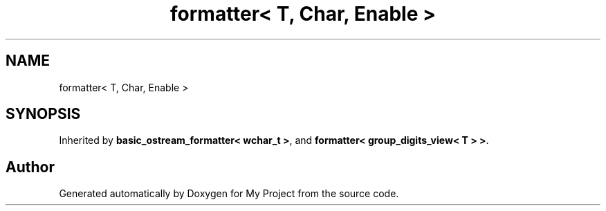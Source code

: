 .TH "formatter< T, Char, Enable >" 3 "Wed Feb 1 2023" "Version Version 0.0" "My Project" \" -*- nroff -*-
.ad l
.nh
.SH NAME
formatter< T, Char, Enable >
.SH SYNOPSIS
.br
.PP
.PP
Inherited by \fBbasic_ostream_formatter< wchar_t >\fP, and \fBformatter< group_digits_view< T > >\fP\&.

.SH "Author"
.PP 
Generated automatically by Doxygen for My Project from the source code\&.
